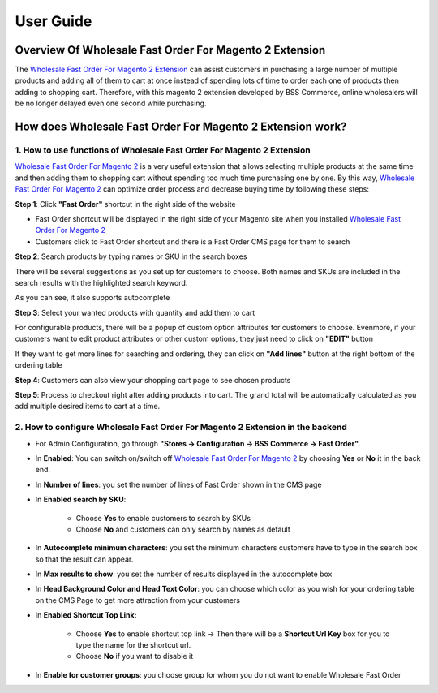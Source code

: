 User Guide
=============

Overview Of Wholesale Fast Order For Magento 2 Extension
---------------------------------------------------------

The `Wholesale Fast Order For Magento 2 Extension <http://bsscommerce.com/magento-2-wholesale-fast-order.html>`_ can assist customers in purchasing 
a large number of multiple products and adding all of them to cart at once instead of spending lots of time to order each one of products then adding to 
shopping cart. Therefore, with this magento 2 extension developed by BSS Commerce, online wholesalers will be no longer delayed even one second while purchasing. 

How does Wholesale Fast Order For Magento 2 Extension work? 
-----------------------------------------------------------
 
1.	How to use functions of Wholesale Fast Order For Magento 2 Extension 
^^^^^^^^^^^^^^^^^^^^^^^^^^^^^^^^^^^^^^^^^^^^^^^^^^^^^^^^^^^^^^^^^^^^^^^^^

`Wholesale Fast Order For Magento 2 <http://bsscommerce.com/magento-2-wholesale-fast-order.html>`_ is a very useful extension that allows selecting multiple 
products at the same time and then adding them to shopping cart without spending too much time purchasing one by one. By this 
way, `Wholesale Fast Order For Magento 2 <http://bsscommerce.com/magento-2-wholesale-fast-order.html>`_ can optimize order process and decrease buying time 
by following these steps:   

**Step 1**: Click **"Fast Order"** shortcut in the right side of the website

* Fast Order shortcut will be displayed in the right side of your Magento site when you installed `Wholesale Fast Order For Magento 2 <http://bsscommerce.com/magento-2-wholesale-fast-order.html>`_
	
* Customers click to Fast Order shortcut and there is a Fast Order CMS page for them to search
  
.. image:: images/wholesale_fast_order_m2_1_1.jpg

**Step 2**: Search products by typing names or SKU in the search boxes 

There will be several suggestions as you set up for customers to choose. Both names and SKUs are included in the search results with the highlighted search keyword.   

As you can see, it also supports autocomplete  

.. image:: images/wholesale_fast_order_m2_1_2.jpg

**Step 3**: Select your wanted products with quantity and add them to cart  

.. image:: images/wholesale_fast_order_m2_1_3.jpg

For configurable products, there will be a popup of custom option attributes for customers to choose. Evenmore, if your customers want to edit product 
attributes or other custom options, they just need to click on **"EDIT"** button 

.. image:: images/wholesale_fast_order_m2_1_4.jpg

If they want to get more lines for searching and ordering, they can click on **"Add lines"** button at the right bottom of the ordering table 

**Step 4**: Customers can also view your shopping cart page to see chosen products  

**Step 5**:  Process to checkout right after adding products into cart. The grand total will be automatically calculated as you add multiple desired items to 
cart at a time.  


2.	How to configure Wholesale Fast Order For Magento 2 Extension in the backend
^^^^^^^^^^^^^^^^^^^^^^^^^^^^^^^^^^^^^^^^^^^^^^^^^^^^^^^^^^^^^^^^^^^^^^^^^^^^^^^^^

* For Admin Configuration, go through **"Stores -> Configuration -> BSS Commerce -> Fast Order".**

.. image:: images/wholesale_fast_order_m2_2_1.jpg

* In **Enabled**: You can switch on/switch off `Wholesale Fast Order For Magento 2 <http://bsscommerce.com/magento-2-wholesale-fast-order.html>`_ by choosing **Yes** or **No** it in the back end.  

* In **Number of lines**: you set the number of lines of Fast Order shown in the CMS page 

* In **Enabled search by SKU**:   

	+ Choose **Yes** to enable customers to search by SKUs   
	
	+ Choose **No** and customers can only search by names as default  
	
* In **Autocomplete minimum characters**: you set the minimum characters customers have to type in the search box so that the result can appear.  

* In **Max results to show**: you set the number of results displayed in the autocomplete box  

.. image:: images/wholesale_fast_order_m2_2_2.jpg

* In **Head Background Color and Head Text Color**: you can choose which color as you wish for your ordering table on the CMS Page to get more attraction from your customers 

* In **Enabled Shortcut Top Link:** 

	+ Choose **Yes** to enable shortcut top link -> Then there will be a **Shortcut Url Key** box for you to type the name for the shortcut url.
	
	+ Choose **No** if you want to disable it 
* In **Enable for customer groups**: you choose group for whom you do not want to enable Wholesale Fast Order  

.. raw:: html

   <style>
		p {text-align: justify;}
   </style>

